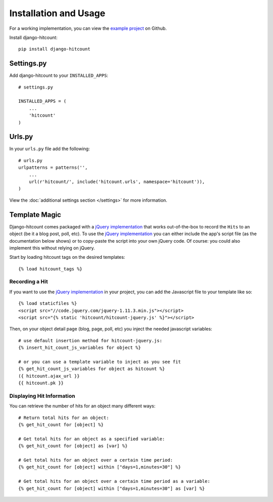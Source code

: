 Installation and Usage
======================

For a working implementation, you can view the `example project`_ on Github.

Install django-hitcount::

    pip install django-hitcount

Settings.py
-----------

Add django-hitcount to your ``INSTALLED_APPS``::

    # settings.py

    INSTALLED_APPS = (
        ...
        'hitcount'
    )

Urls.py
-------
In your ``urls.py`` file add the following::

    # urls.py
    urlpatterns = patterns('',
        ...
        url(r'hitcount/', include('hitcount.urls', namespace='hitcount')),
    )

View the :doc:`additional settings section </settings>` for more information.

Template Magic
--------------

Django-hitcount comes packaged with a `jQuery implementation`_ that works out-of-the-box to record the ``Hits`` to an object (be it a blog post, poll, etc).  To use the `jQuery implementation`_ you can either include the app's script file (as the documentation below shows) or to copy-paste the script into your own jQuery code.  Of course: you could also implement this without relying on jQuery.

Start by loading hitcount tags on the desired templates::

    {% load hitcount_tags %}

Recording a Hit
^^^^^^^^^^^^^^^

If you want to use the `jQuery implementation`_ in your project, you can add the Javascript file to your template like so::

    {% load staticfiles %}
    <script src="//code.jquery.com/jquery-1.11.3.min.js"></script>
    <script src="{% static 'hitcount/hitcount-jquery.js' %}"></script>

Then, on your object detail page (blog, page, poll, etc) you inject the needed javascript variables::

    # use default insertion method for hitcount-jquery.js:
    {% insert_hit_count_js_variables for object %}

    # or you can use a template variable to inject as you see fit
    {% get_hit_count_js_variables for object as hitcount %}
    ({ hitcount.ajax_url }}
    {{ hitcount.pk }}

Displaying Hit Information
^^^^^^^^^^^^^^^^^^^^^^^^^^

You can retrieve the number of hits for an object many different ways::

    # Return total hits for an object:
    {% get_hit_count for [object] %}

    # Get total hits for an object as a specified variable:
    {% get_hit_count for [object] as [var] %}

    # Get total hits for an object over a certain time period:
    {% get_hit_count for [object] within ["days=1,minutes=30"] %}

    # Get total hits for an object over a certain time period as a variable:
    {% get_hit_count for [object] within ["days=1,minutes=30"] as [var] %}

.. _jQuery implementation: https://github.com/thornomad/django-hitcount/blob/master/hitcount/static/hitcount/hitcount-jquery.js

.. _example project: https://github.com/thornomad/django-hitcount/tree/master/example_project
